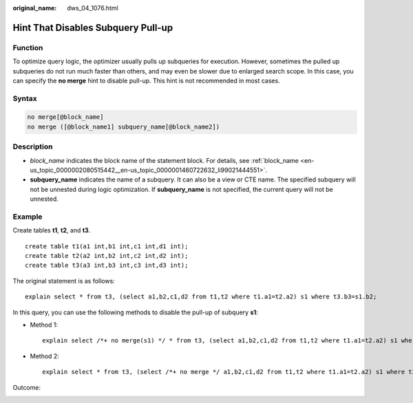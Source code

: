 :original_name: dws_04_1076.html

.. _dws_04_1076:

Hint That Disables Subquery Pull-up
===================================

Function
--------

To optimize query logic, the optimizer usually pulls up subqueries for execution. However, sometimes the pulled up subqueries do not run much faster than others, and may even be slower due to enlarged search scope. In this case, you can specify the **no merge** hint to disable pull-up. This hint is not recommended in most cases.

Syntax
------

.. code-block:: console

   no merge[@block_name]
   no merge ([@block_name1] subquery_name[@block_name2])

Description
-----------

-  *block_name* indicates the block name of the statement block. For details, see :ref:`block_name <en-us_topic_0000002080515442__en-us_topic_0000001460722632_li99021444551>`.
-  **subquery_name** indicates the name of a subquery. It can also be a view or CTE name. The specified subquery will not be unnested during logic optimization. If **subquery_name** is not specified, the current query will not be unnested.

Example
-------

Create tables **t1**, **t2**, and **t3**.

::

   create table t1(a1 int,b1 int,c1 int,d1 int);
   create table t2(a2 int,b2 int,c2 int,d2 int);
   create table t3(a3 int,b3 int,c3 int,d3 int);

The original statement is as follows:

::

   explain select * from t3, (select a1,b2,c1,d2 from t1,t2 where t1.a1=t2.a2) s1 where t3.b3=s1.b2;

|image1|

In this query, you can use the following methods to disable the pull-up of subquery **s1**:

-  Method 1:

   ::

      explain select /*+ no merge(s1) */ * from t3, (select a1,b2,c1,d2 from t1,t2 where t1.a1=t2.a2) s1 where t3.b3=s1.b2;

-  Method 2:

   ::

      explain select * from t3, (select /*+ no merge */ a1,b2,c1,d2 from t1,t2 where t1.a1=t2.a2) s1 where t3.b3=s1.b2;

Outcome:

|image2|

.. |image1| image:: /_static/images/en-us_image_0000001460563364.png
.. |image2| image:: /_static/images/en-us_image_0000001460882872.png
